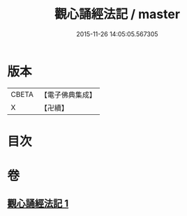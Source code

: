 #+TITLE: 觀心誦經法記 / master
#+DATE: 2015-11-26 14:05:05.567305
* 版本
 |     CBETA|【電子佛典集成】|
 |         X|【卍續】    |

* 目次
* 卷
** [[file:KR6d0211_001.txt][觀心誦經法記 1]]
